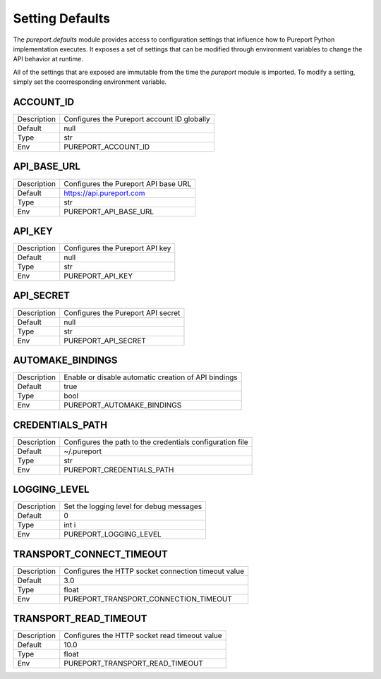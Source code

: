 Setting Defaults
================

The `pureport.defaults` module provides access to configuration settings that
influence how to Pureport Python implementation executes.  It exposes a set of
settings that can be modified through environment variables to change the API
behavior at runtime.

All of the settings that are exposed are immutable from the time the `pureport`
module is imported.  To modify a setting, simply set the coorresponding
environment variable.


ACCOUNT_ID
~~~~~~~~~~

+-------------+-----------------------------------------------------------+
| Description | Configures the Pureport account ID globally               |
+-------------+-----------------------------------------------------------+
| Default     | null                                                      |
+-------------+-----------------------------------------------------------+
| Type        | str                                                       |
+-------------+-----------------------------------------------------------+
| Env         | PUREPORT_ACCOUNT_ID                                       |
+-------------+-----------------------------------------------------------+


API_BASE_URL
~~~~~~~~~~~~

+-------------+-----------------------------------------------------------+
| Description | Configures the Pureport API base URL                      |
+-------------+-----------------------------------------------------------+
| Default     | https://api.pureport.com                                  |
+-------------+-----------------------------------------------------------+
| Type        | str                                                       |
+-------------+-----------------------------------------------------------+
| Env         | PUREPORT_API_BASE_URL                                     |
+-------------+-----------------------------------------------------------+


API_KEY
~~~~~~~

+-------------+-----------------------------------------------------------+
| Description | Configures the Pureport API key                           |
+-------------+-----------------------------------------------------------+
| Default     | null                                                      |
+-------------+-----------------------------------------------------------+
| Type        | str                                                       |
+-------------+-----------------------------------------------------------+
| Env         | PUREPORT_API_KEY                                          |
+-------------+-----------------------------------------------------------+


API_SECRET
~~~~~~~~~~

+-------------+-----------------------------------------------------------+
| Description | Configures the Pureport API secret                        |
+-------------+-----------------------------------------------------------+
| Default     | null                                                      |
+-------------+-----------------------------------------------------------+
| Type        | str                                                       |
+-------------+-----------------------------------------------------------+
| Env         | PUREPORT_API_SECRET                                       |
+-------------+-----------------------------------------------------------+


AUTOMAKE_BINDINGS
~~~~~~~~~~~~~~~~~

+-------------+-----------------------------------------------------------+
| Description | Enable or disable automatic creation of API bindings      |
+-------------+-----------------------------------------------------------+
| Default     | true                                                      |
+-------------+-----------------------------------------------------------+
| Type        | bool                                                      |
+-------------+-----------------------------------------------------------+
| Env         | PUREPORT_AUTOMAKE_BINDINGS                                |
+-------------+-----------------------------------------------------------+


CREDENTIALS_PATH
~~~~~~~~~~~~~~~~
+-------------+-----------------------------------------------------------+
| Description | Configures the path to the credentials configuration file |
+-------------+-----------------------------------------------------------+
| Default     | ~/.pureport                                               |
+-------------+-----------------------------------------------------------+
| Type        | str                                                       |
+-------------+-----------------------------------------------------------+
| Env         | PUREPORT_CREDENTIALS_PATH                                 |
+-------------+-----------------------------------------------------------+


LOGGING_LEVEL
~~~~~~~~~~~~~
+-------------+-----------------------------------------------------------+
| Description | Set the logging level for debug messages                  |
+-------------+-----------------------------------------------------------+
| Default     | 0                                                         |
+-------------+-----------------------------------------------------------+
| Type        | int i                                                     |
+-------------+-----------------------------------------------------------+
| Env         | PUREPORT_LOGGING_LEVEL                                    |
+-------------+-----------------------------------------------------------+


TRANSPORT_CONNECT_TIMEOUT
~~~~~~~~~~~~~~~~~~~~~~~~~

+-------------+-----------------------------------------------------------+
| Description | Configures the HTTP socket connection timeout value       |
+-------------+-----------------------------------------------------------+
| Default     | 3.0                                                       |
+-------------+-----------------------------------------------------------+
| Type        | float                                                     |
+-------------+-----------------------------------------------------------+
| Env         | PUREPORT_TRANSPORT_CONNECTION_TIMEOUT                     |
+-------------+-----------------------------------------------------------+


TRANSPORT_READ_TIMEOUT
~~~~~~~~~~~~~~~~~~~~~~

+-------------+-----------------------------------------------------------+
| Description | Configures the HTTP socket read timeout value             |
+-------------+-----------------------------------------------------------+
| Default     | 10.0                                                      |
+-------------+-----------------------------------------------------------+
| Type        | float                                                     |
+-------------+-----------------------------------------------------------+
| Env         | PUREPORT_TRANSPORT_READ_TIMEOUT                           |
+-------------+-----------------------------------------------------------+

